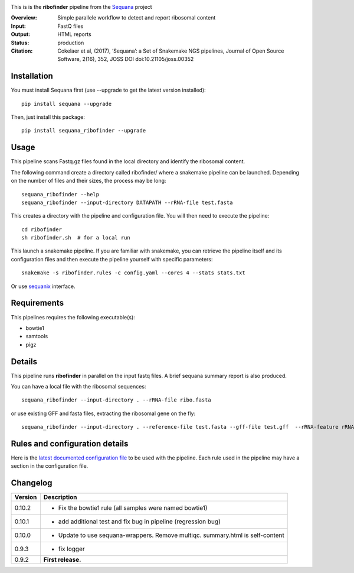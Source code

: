 
.. image:: https://badge.fury.io/py/sequana-ribofinder.svg
     :target: https://pypi.python.org/pypi/sequana_ribofinder

.. image:: http://joss.theoj.org/papers/10.21105/joss.00352/status.svg
    :target: http://joss.theoj.org/papers/10.21105/joss.00352
    :alt: JOSS (journal of open source software) DOI

.. image:: https://github.com/sequana/ribofinder/actions/workflows/main.yml/badge.svg
   :target: https://github.com/sequana/ribofinder/actions/workflows


This is is the **ribofinder** pipeline from the `Sequana <https://sequana.readthedocs.org>`_ project

:Overview: Simple parallele workflow to detect and report ribosomal content
:Input: FastQ files
:Output: HTML reports
:Status: production
:Citation: Cokelaer et al, (2017), ‘Sequana’: a Set of Snakemake NGS pipelines, Journal of Open Source Software, 2(16), 352, JOSS DOI doi:10.21105/joss.00352


Installation
~~~~~~~~~~~~

You must install Sequana first (use --upgrade to get the latest version installed)::

    pip install sequana --upgrade

Then, just install this package::

    pip install sequana_ribofinder --upgrade

Usage
~~~~~


This pipeline scans Fastq.gz files found in the local
directory and identify the ribosomal content.

The following command create a directory called ribofinder/ where a snakemake pipeline can
be launched. Depending on the number of files and their sizes, the
process may be long::

    sequana_ribofinder --help
    sequana_ribofinder --input-directory DATAPATH --rRNA-file test.fasta

This creates a directory with the pipeline and configuration file. You will then need
to execute the pipeline::

    cd ribofinder
    sh ribofinder.sh  # for a local run

This launch a snakemake pipeline. If you are familiar with snakemake, you can 
retrieve the pipeline itself and its configuration files and then execute the pipeline yourself with specific parameters::

    snakemake -s ribofinder.rules -c config.yaml --cores 4 --stats stats.txt

Or use `sequanix <https://sequana.readthedocs.io/en/master/sequanix.html>`_ interface.

Requirements
~~~~~~~~~~~~

This pipelines requires the following executable(s):

- bowtie1
- samtools
- pigz

.. image:: https://raw.githubusercontent.com/sequana/ribofinder/master/sequana_pipelines/ribofinder/dag.png


Details
~~~~~~~~~

This pipeline runs **ribofinder** in parallel on the input fastq files. 
A brief sequana summary report is also produced.

You can have a local file with the ribosomal sequences::

    sequana_ribofinder --input-directory . --rRNA-file ribo.fasta

or use existing GFF and fasta files, extracting the ribosomal gene on the fly::

    sequana_ribofinder --input-directory . --reference-file test.fasta --gff-file test.gff  --rRNA-feature rRNA

Rules and configuration details
~~~~~~~~~~~~~~~~~~~~~~~~~~~~~~~

Here is the `latest documented configuration file <https://raw.githubusercontent.com/sequana/ribofinder/master/sequana_pipelines/ribofinder/config.yaml>`_
to be used with the pipeline. Each rule used in the pipeline may have a section in the configuration file. 

Changelog
~~~~~~~~~

========= ====================================================================
Version   Description
========= ====================================================================
0.10.2    * Fix the bowtie1 rule (all samples were named bowtie1)
0.10.1    * add additional test and fix bug in pipeline (regression bug)
0.10.0    * Update to use sequana-wrappers. Remove multiqc. summary.html 
            is self-content
0.9.3     * fix logger
0.9.2     **First release.**
========= ====================================================================


